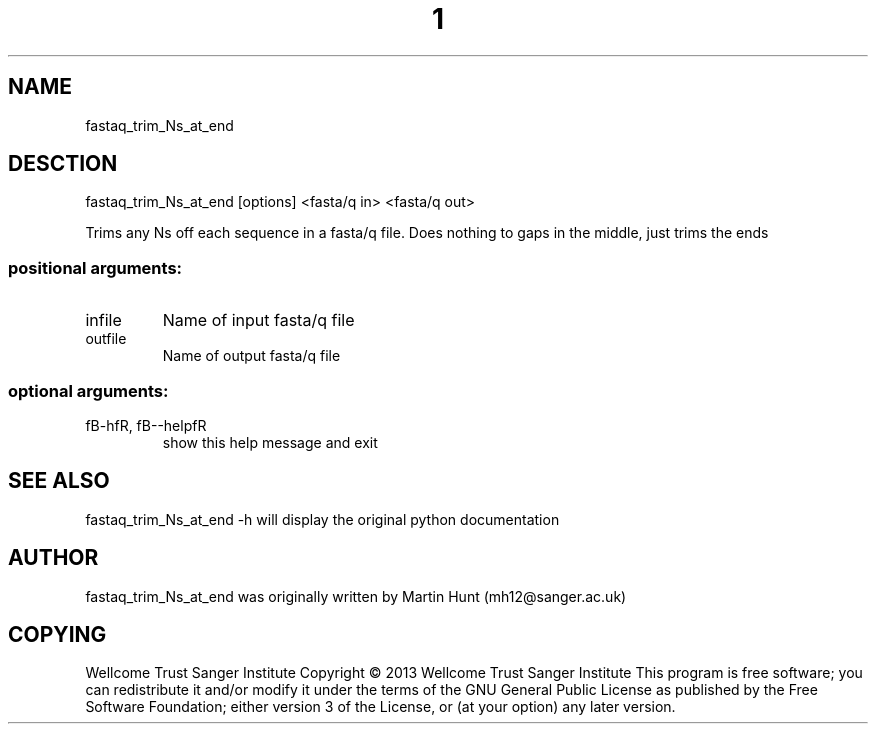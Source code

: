." DO NOT MODIFY THIS FILE! It was generated by help2man 1.40.10.
.TH "1" "October 2014" " fastaq_trim_Ns_at_end [options] <fasta/q in> <fasta/q out>" "fastaq_trim_Ns_at_end"
.SH NAME
fastaq_trim_Ns_at_end
.SH DESCTION
fastaq_trim_Ns_at_end [options] <fasta/q in> <fasta/q out>
.PP
Trims any Ns off each sequence in a fasta/q file. Does nothing to gaps in the
middle, just trims the ends
.SS "positional arguments:"
.TP
infile
Name of input fasta/q file
.TP
outfile
Name of output fasta/q file
.SS "optional arguments:"
.TP
fB-hfR, fB--helpfR
show this help message and exit
.PP
.SH "SEE ALSO"
fastaq_trim_Ns_at_end -h will display the original python documentation








.PP

.SH "AUTHOR"
.sp
fastaq_trim_Ns_at_end was originally written by Martin Hunt (mh12@sanger\&.ac\&.uk)
.SH "COPYING"
.sp
Wellcome Trust Sanger Institute Copyright \(co 2013 Wellcome Trust Sanger Institute This program is free software; you can redistribute it and/or modify it under the terms of the GNU General Public License as published by the Free Software Foundation; either version 3 of the License, or (at your option) any later version\&.

